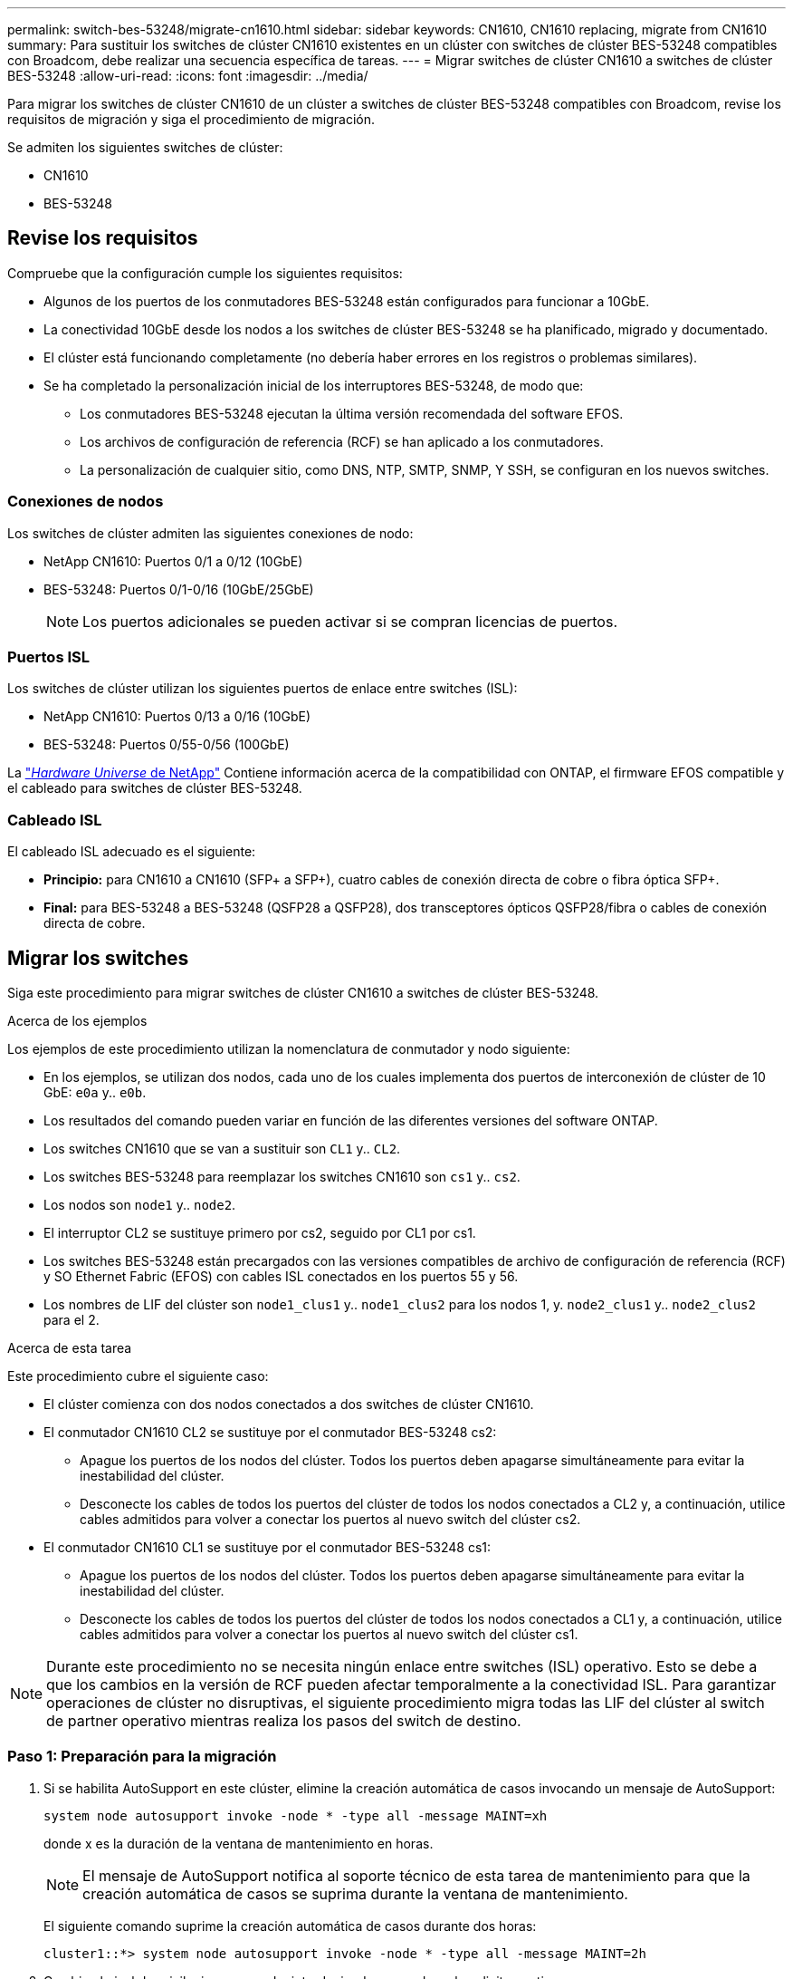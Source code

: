 ---
permalink: switch-bes-53248/migrate-cn1610.html 
sidebar: sidebar 
keywords: CN1610, CN1610 replacing, migrate from CN1610 
summary: Para sustituir los switches de clúster CN1610 existentes en un clúster con switches de clúster BES-53248 compatibles con Broadcom, debe realizar una secuencia específica de tareas. 
---
= Migrar switches de clúster CN1610 a switches de clúster BES-53248
:allow-uri-read: 
:icons: font
:imagesdir: ../media/


[role="lead"]
Para migrar los switches de clúster CN1610 de un clúster a switches de clúster BES-53248 compatibles con Broadcom, revise los requisitos de migración y siga el procedimiento de migración.

Se admiten los siguientes switches de clúster:

* CN1610
* BES-53248




== Revise los requisitos

Compruebe que la configuración cumple los siguientes requisitos:

* Algunos de los puertos de los conmutadores BES-53248 están configurados para funcionar a 10GbE.
* La conectividad 10GbE desde los nodos a los switches de clúster BES-53248 se ha planificado, migrado y documentado.
* El clúster está funcionando completamente (no debería haber errores en los registros o problemas similares).
* Se ha completado la personalización inicial de los interruptores BES-53248, de modo que:
+
** Los conmutadores BES-53248 ejecutan la última versión recomendada del software EFOS.
** Los archivos de configuración de referencia (RCF) se han aplicado a los conmutadores.
** La personalización de cualquier sitio, como DNS, NTP, SMTP, SNMP, Y SSH, se configuran en los nuevos switches.






=== Conexiones de nodos

Los switches de clúster admiten las siguientes conexiones de nodo:

* NetApp CN1610: Puertos 0/1 a 0/12 (10GbE)
* BES-53248: Puertos 0/1-0/16 (10GbE/25GbE)
+

NOTE: Los puertos adicionales se pueden activar si se compran licencias de puertos.





=== Puertos ISL

Los switches de clúster utilizan los siguientes puertos de enlace entre switches (ISL):

* NetApp CN1610: Puertos 0/13 a 0/16 (10GbE)
* BES-53248: Puertos 0/55-0/56 (100GbE)


La https://hwu.netapp.com/Home/Index["_Hardware Universe_ de NetApp"^] Contiene información acerca de la compatibilidad con ONTAP, el firmware EFOS compatible y el cableado para switches de clúster BES-53248.



=== Cableado ISL

El cableado ISL adecuado es el siguiente:

* *Principio:* para CN1610 a CN1610 (SFP+ a SFP+), cuatro cables de conexión directa de cobre o fibra óptica SFP+.
* *Final:* para BES-53248 a BES-53248 (QSFP28 a QSFP28), dos transceptores ópticos QSFP28/fibra o cables de conexión directa de cobre.




== Migrar los switches

Siga este procedimiento para migrar switches de clúster CN1610 a switches de clúster BES-53248.

.Acerca de los ejemplos
Los ejemplos de este procedimiento utilizan la nomenclatura de conmutador y nodo siguiente:

* En los ejemplos, se utilizan dos nodos, cada uno de los cuales implementa dos puertos de interconexión de clúster de 10 GbE: `e0a` y.. `e0b`.
* Los resultados del comando pueden variar en función de las diferentes versiones del software ONTAP.
* Los switches CN1610 que se van a sustituir son `CL1` y.. `CL2`.
* Los switches BES-53248 para reemplazar los switches CN1610 son `cs1` y.. `cs2`.
* Los nodos son `node1` y.. `node2`.
* El interruptor CL2 se sustituye primero por cs2, seguido por CL1 por cs1.
* Los switches BES-53248 están precargados con las versiones compatibles de archivo de configuración de referencia (RCF) y SO Ethernet Fabric (EFOS) con cables ISL conectados en los puertos 55 y 56.
* Los nombres de LIF del clúster son `node1_clus1` y.. `node1_clus2` para los nodos 1, y. `node2_clus1` y.. `node2_clus2` para el 2.


.Acerca de esta tarea
Este procedimiento cubre el siguiente caso:

* El clúster comienza con dos nodos conectados a dos switches de clúster CN1610.
* El conmutador CN1610 CL2 se sustituye por el conmutador BES-53248 cs2:
+
** Apague los puertos de los nodos del clúster. Todos los puertos deben apagarse simultáneamente para evitar la inestabilidad del clúster.
** Desconecte los cables de todos los puertos del clúster de todos los nodos conectados a CL2 y, a continuación, utilice cables admitidos para volver a conectar los puertos al nuevo switch del clúster cs2.


* El conmutador CN1610 CL1 se sustituye por el conmutador BES-53248 cs1:
+
** Apague los puertos de los nodos del clúster. Todos los puertos deben apagarse simultáneamente para evitar la inestabilidad del clúster.
** Desconecte los cables de todos los puertos del clúster de todos los nodos conectados a CL1 y, a continuación, utilice cables admitidos para volver a conectar los puertos al nuevo switch del clúster cs1.





NOTE: Durante este procedimiento no se necesita ningún enlace entre switches (ISL) operativo. Esto se debe a que los cambios en la versión de RCF pueden afectar temporalmente a la conectividad ISL. Para garantizar operaciones de clúster no disruptivas, el siguiente procedimiento migra todas las LIF del clúster al switch de partner operativo mientras realiza los pasos del switch de destino.



=== Paso 1: Preparación para la migración

. Si se habilita AutoSupport en este clúster, elimine la creación automática de casos invocando un mensaje de AutoSupport:
+
`system node autosupport invoke -node * -type all -message MAINT=xh`

+
donde x es la duración de la ventana de mantenimiento en horas.

+

NOTE: El mensaje de AutoSupport notifica al soporte técnico de esta tarea de mantenimiento para que la creación automática de casos se suprima durante la ventana de mantenimiento.

+
El siguiente comando suprime la creación automática de casos durante dos horas:

+
[listing]
----
cluster1::*> system node autosupport invoke -node * -type all -message MAINT=2h
----
. Cambie el nivel de privilegio a avanzado, introduciendo *y* cuando se le solicite continuar:
+
`set -privilege advanced`

+
Aparece el mensaje avanzado (*>).





=== Paso 2: Configure los puertos y el cableado

. En los switches nuevos, confirme que el cableado ISL está en buen estado entre los switches CS1 y CS2:
+
`show port-channel`

+
.Muestra el ejemplo
[%collapsible]
====
En el siguiente ejemplo se muestra que los puertos ISL están *up* en el switch cs1:

[listing, subs="+quotes"]
----
(cs1)# *show port-channel 1/1*
Local Interface................................ 1/1
Channel Name................................... Cluster-ISL
Link State..................................... Up
Admin Mode..................................... Enabled
Type........................................... Dynamic
Port channel Min-links......................... 1
Load Balance Option............................ 7
(Enhanced hashing mode)

Mbr    Device/       Port       Port
Ports  Timeout       Speed      Active
------ ------------- ---------  -------
0/55   actor/long    100G Full  True
       partner/long
0/56   actor/long    100G Full  True
       partner/long
(cs1) #
----
El siguiente ejemplo muestra que los puertos ISL están *up* en el conmutador cs2:

[listing, subs="+quotes"]
----
(cs2)# *show port-channel 1/1*
Local Interface................................ 1/1
Channel Name................................... Cluster-ISL
Link State..................................... Up
Admin Mode..................................... Enabled
Type........................................... Dynamic
Port channel Min-links......................... 1
Load Balance Option............................ 7
(Enhanced hashing mode)

Mbr    Device/       Port       Port
Ports  Timeout       Speed      Active
------ ------------- ---------  -------
0/55   actor/long    100G Full  True
       partner/long
0/56   actor/long    100G Full  True
       partner/long
----
====
. Muestre los puertos de clúster en cada nodo que están conectados a los switches de clúster existentes:
+
`network device-discovery show -protocol cdp`

+
.Muestra el ejemplo
[%collapsible]
====
El ejemplo siguiente muestra cuántas interfaces de interconexión de clúster se han configurado en cada nodo para cada switch de interconexión de clúster:

[listing, subs="+quotes"]
----
cluster1::*> *network device-discovery show -protocol cdp*
Node/       Local  Discovered
Protocol    Port   Device (LLDP: ChassisID)  Interface         Platform
----------- ------ ------------------------- ----------------  ----------------
node2      /cdp
            e0a    CL1                       0/2               CN1610
            e0b    CL2                       0/2               CN1610
node1      /cdp
            e0a    CL1                       0/1               CN1610
            e0b    CL2                       0/1               CN1610
----
====
. Determinar el estado administrativo u operativo de cada interfaz de clúster.
+
.. Verifique que todos los puertos del clúster sean `up` con un `healthy` estado:
+
`network port show -ipspace Cluster`

+
.Muestra el ejemplo
[%collapsible]
====
[listing, subs="+quotes"]
----
cluster1::*> *network port show -ipspace Cluster*

Node: node1
                                                                       Ignore
                                                  Speed(Mbps) Health   Health
Port      IPspace      Broadcast Domain Link MTU  Admin/Oper  Status   Status
--------- ------------ ---------------- ---- ---- ----------- -------- ------
e0a       Cluster      Cluster          up   9000  auto/10000 healthy  false
e0b       Cluster      Cluster          up   9000  auto/10000 healthy  false

Node: node2
                                                                       Ignore
                                                  Speed(Mbps) Health   Health
Port      IPspace      Broadcast Domain Link MTU  Admin/Oper  Status   Status
--------- ------------ ---------------- ---- ---- ----------- -------- ------
e0a       Cluster      Cluster          up   9000  auto/10000 healthy  false
e0b       Cluster      Cluster          up   9000  auto/10000 healthy  false
----
====
.. Compruebe que todas las interfaces del clúster (LIF) están en sus puertos de inicio:
+
`network interface show -vserver Cluster`

+
.Muestra el ejemplo
[%collapsible]
====
[listing, subs="+quotes"]
----
cluster1::*> *network interface show -vserver Cluster*

            Logical    Status     Network            Current       Current Is
Vserver     Interface  Admin/Oper Address/Mask       Node          Port    Home
----------- ---------- ---------- ------------------ ------------- ------- ----
Cluster
            node1_clus1  up/up    169.254.209.69/16  node1         e0a     true
            node1_clus2  up/up    169.254.49.125/16  node1         e0b     true
            node2_clus1  up/up    169.254.47.194/16  node2         e0a     true
            node2_clus2  up/up    169.254.19.183/16  node2         e0b     true
----
====


. Compruebe que el clúster muestra información de ambos switches de clúster:


[role="tabbed-block"]
====
.ONTAP 9.8 y posteriores
--
A partir de ONTAP 9,8, utilice el comando: `system switch ethernet show -is-monitoring-enabled-operational true`

[listing, subs="+quotes"]
----
cluster1::*> *system switch ethernet show -is-monitoring-enabled-operational true*
Switch                        Type             Address       Model
----------------------------- ---------------- ------------- --------
CL1                           cluster-network  10.10.1.101   CN1610
     Serial Number: 01234567
      Is Monitored: true
            Reason:
  Software Version: 1.3.0.3
    Version Source: ISDP

CL2                           cluster-network  10.10.1.102   CN1610
     Serial Number: 01234568
      Is Monitored: true
            Reason:
  Software Version: 1.3.0.3
    Version Source: ISDP
cluster1::*>
----
--
.ONTAP 9.7 y anteriores
--
Para ONTAP 9,7 y versiones anteriores, utilice el comando: `system cluster-switch show -is-monitoring-enabled-operational true`

[listing, subs="+quotes"]
----
cluster1::*> *system cluster-switch show -is-monitoring-enabled-operational true*
Switch                        Type             Address       Model
----------------------------- ---------------- ------------- --------
CL1                           cluster-network  10.10.1.101   CN1610
     Serial Number: 01234567
      Is Monitored: true
            Reason:
  Software Version: 1.3.0.3
    Version Source: ISDP

CL2                           cluster-network  10.10.1.102   CN1610
     Serial Number: 01234568
      Is Monitored: true
            Reason:
  Software Version: 1.3.0.3
    Version Source: ISDP
cluster1::*>
----
--
====
. [[step5]]Deshabilite la reversión automática en las LIF del clúster.
+
[listing, subs="+quotes"]
----
cluster1::*> *network interface modify -vserver Cluster -lif * -auto-revert false*
----
. En el switch de clúster CL2, apague los puertos conectados a los puertos de clúster de los nodos para conmutar las LIF de clúster:
+
[listing, subs="+quotes"]
----
(CL2)# *configure*
(CL2)(Config)# *interface 0/1-0/16*
(CL2)(Interface 0/1-0/16)# *shutdown*
(CL2)(Interface 0/1-0/16)# *exit*
(CL2)(Config)# *exit*
(CL2)#
----
. Compruebe que las LIF del clúster han conmutado al nodo de respaldo a los puertos alojados en el switch del clúster CL1. Esto puede tardar unos segundos.
+
`network interface show -vserver Cluster`

+
.Muestra el ejemplo
[%collapsible]
====
[listing, subs="+quotes"]
----
cluster1::*> *network interface show -vserver Cluster*
            Logical      Status     Network            Current       Current Is
Vserver     Interface    Admin/Oper Address/Mask       Node          Port    Home
----------- ------------ ---------- ------------------ ------------- ------- ----
Cluster
            node1_clus1  up/up      169.254.209.69/16  node1         e0a     true
            node1_clus2  up/up      169.254.49.125/16  node1         e0a     false
            node2_clus1  up/up      169.254.47.194/16  node2         e0a     true
            node2_clus2  up/up      169.254.19.183/16  node2         e0a     false
----
====
. Compruebe que el clúster esté en buen estado:
+
`cluster show`

+
.Muestra el ejemplo
[%collapsible]
====
[listing, subs="+quotes"]
----
cluster1::*> *cluster show*
Node       Health  Eligibility   Epsilon
---------- ------- ------------- -------
node1      true    true          false
node2      true    true          false
----
====
. Mueva todos los cables de conexión de nodos de clúster del switch antiguo CL2 al nuevo switch de CS2.
. Confirme el estado de las conexiones de red movidas a CS2:
+
`network port show -ipspace Cluster`

+
.Muestra el ejemplo
[%collapsible]
====
[listing, subs="+quotes"]
----
cluster1::*> *network port show -ipspace Cluster*

Node: node1
                                                                       Ignore
                                                  Speed(Mbps) Health   Health
Port      IPspace      Broadcast Domain Link MTU  Admin/Oper  Status   Status
--------- ------------ ---------------- ---- ---- ----------- -------- ------
e0a       Cluster      Cluster          up   9000  auto/10000 healthy  false
e0b       Cluster      Cluster          up   9000  auto/10000 healthy  false

Node: node2
                                                                       Ignore
                                                  Speed(Mbps) Health   Health
Port      IPspace      Broadcast Domain Link MTU  Admin/Oper  Status   Status
--------- ------------ ---------------- ---- ---- ----------- -------- ------
e0a       Cluster      Cluster          up   9000  auto/10000 healthy  false
e0b       Cluster      Cluster          up   9000  auto/10000 healthy  false
----
====
+
Todos los puertos de clúster que se han movido deben ser `up`.

. Compruebe la información de cercanía en los puertos de clúster:
+
`network device-discovery show -protocol cdp`

+
.Muestra el ejemplo
[%collapsible]
====
[listing, subs="+quotes"]
----
cluster1::*> *network device-discovery show -protocol cdp*
Node/       Local  Discovered
Protocol    Port   Device (LLDP: ChassisID)  Interface         Platform
----------- ------ ------------------------- ----------------  ----------------
node2      /cdp
            e0a    CL1                       0/2               CN1610
            e0b    cs2                       0/2               BES-53248
node1      /cdp
            e0a    CL1                       0/1               CN1610
            e0b    cs2                       0/1               BES-53248
----
====
. Confirme que las conexiones de puertos del switch sean correctas desde la perspectiva del switch CS2:
+
[listing, subs="+quotes"]
----
cs2# *show interface all*
cs2# *show isdp neighbors*
----
. En el switch de clúster CL1, apague los puertos conectados a los puertos de clúster de los nodos para conmutar las LIF de clúster:
+
[listing, subs="+quotes"]
----
(CL1)# *configure*
(CL1)(Config)# *interface 0/1-0/16*
(CL1)(Interface 0/1-0/16)# *shutdown*
(CL1)(Interface 0/13-0/16)# *exit*
(CL1)(Config)# *exit*
(CL1)#
----
+
Todos los LIF del clúster realizan la conmutación al respaldo al switch CS2.

. Compruebe que los LIF de clúster han conmutado al nodo de respaldo a los puertos alojados en el switch CS2. Esto puede tardar unos segundos:
+
`network interface show -vserver Cluster`

+
.Muestra el ejemplo
[%collapsible]
====
[listing, subs="+quotes"]
----
cluster1::*> *network interface show -vserver Cluster*
            Logical      Status     Network            Current       Current Is
Vserver     Interface    Admin/Oper Address/Mask       Node          Port    Home
----------- ------------ ---------- ------------------ ------------- ------- ----
Cluster
            node1_clus1  up/up      169.254.209.69/16  node1         e0b     false
            node1_clus2  up/up      169.254.49.125/16  node1         e0b     true
            node2_clus1  up/up      169.254.47.194/16  node2         e0b     false
            node2_clus2  up/up      169.254.19.183/16  node2         e0b     true
----
====
. Compruebe que el clúster esté en buen estado:
+
`cluster show`

+
.Muestra el ejemplo
[%collapsible]
====
[listing, subs="+quotes"]
----
cluster1::*> *cluster show*
Node       Health  Eligibility   Epsilon
---------- ------- ------------- -------
node1      true    true          false
node2      true    true          false
----
====
. Mueva los cables de conexión de nodo de clúster de CL1 al nuevo switch de CS1.
. Confirme el estado de las conexiones de red movidas a CS1:
+
`network port show -ipspace Cluster`

+
.Muestra el ejemplo
[%collapsible]
====
[listing, subs="+quotes"]
----
cluster1::*> *network port show -ipspace Cluster*

Node: node1
                                                                       Ignore
                                                  Speed(Mbps) Health   Health
Port      IPspace      Broadcast Domain Link MTU  Admin/Oper  Status   Status
--------- ------------ ---------------- ---- ---- ----------- -------- ------
e0a       Cluster      Cluster          up   9000  auto/10000 healthy  false
e0b       Cluster      Cluster          up   9000  auto/10000 healthy  false

Node: node2
                                                                       Ignore
                                                  Speed(Mbps) Health   Health
Port      IPspace      Broadcast Domain Link MTU  Admin/Oper  Status   Status
--------- ------------ ---------------- ---- ---- ----------- -------- ------
e0a       Cluster      Cluster          up   9000  auto/10000 healthy  false
e0b       Cluster      Cluster          up   9000  auto/10000 healthy  false
----
====
+
Todos los puertos de clúster que se han movido deben ser `up`.

. Compruebe la información de cercanía en los puertos de clúster:
+
`network device-discovery show`

+
.Muestra el ejemplo
[%collapsible]
====
[listing, subs="+quotes"]
----
cluster1::*> *network device-discovery show -protocol cdp*
Node/       Local  Discovered
Protocol    Port   Device (LLDP: ChassisID)  Interface         Platform
----------- ------ ------------------------- ----------------  ----------------
node1      /cdp
            e0a    cs1                       0/1               BES-53248
            e0b    cs2                       0/1               BES-53248
node2      /cdp
            e0a    cs1                       0/2               BES-53248
            e0b    cs2                       0/2               BES-53248
----
====
. Confirme que las conexiones de puertos del switch sean correctas desde la perspectiva del switch CS1:
+
[listing, subs="+quotes"]
----
cs1# *show interface all*
cs1# *show isdp neighbors*
----
. Compruebe que el ISL entre CS1 y CS2 aún está operativo:
+
`show port-channel`

+
.Muestra el ejemplo
[%collapsible]
====
En el siguiente ejemplo se muestra que los puertos ISL están *up* en el switch cs1:

[listing, subs="+quotes"]
----
(cs1)# *show port-channel 1/1*
Local Interface................................ 1/1
Channel Name................................... Cluster-ISL
Link State..................................... Up
Admin Mode..................................... Enabled
Type........................................... Dynamic
Port channel Min-links......................... 1
Load Balance Option............................ 7
(Enhanced hashing mode)

Mbr    Device/       Port       Port
Ports  Timeout       Speed      Active
------ ------------- ---------  -------
0/55   actor/long    100G Full  True
       partner/long
0/56   actor/long    100G Full  True
       partner/long
(cs1) #
----
El siguiente ejemplo muestra que los puertos ISL están *up* en el conmutador cs2:

[listing, subs="+quotes"]
----
(cs2)# *show port-channel 1/1*
Local Interface................................ 1/1
Channel Name................................... Cluster-ISL
Link State..................................... Up
Admin Mode..................................... Enabled
Type........................................... Dynamic
Port channel Min-links......................... 1
Load Balance Option............................ 7
(Enhanced hashing mode)

Mbr    Device/       Port       Port
Ports  Timeout       Speed      Active
------ ------------- ---------  -------
0/55   actor/long    100G Full  True
       partner/long
0/56   actor/long    100G Full  True
       partner/long
----
====
. Elimine los switches CN1610 sustituidos de la tabla de switches del clúster si no se eliminan automáticamente:


[role="tabbed-block"]
====
.ONTAP 9.8 y posteriores
--
A partir de ONTAP 9,8, utilice el comando: `system switch ethernet delete -device _device-name_`

[listing]
----
cluster::*> system switch ethernet delete -device CL1
cluster::*> system switch ethernet delete -device CL2
----
--
.ONTAP 9.7 y anteriores
--
Para ONTAP 9,7 y versiones anteriores, utilice el comando: `system cluster-switch delete -device _device-name_`

[listing]
----
cluster::*> system cluster-switch delete -device CL1
cluster::*> system cluster-switch delete -device CL2
----
--
====


=== Paso 3: Verificar la configuración

. Habilite la reversión automática en las LIF del clúster.
+
[listing, subs="+quotes"]
----
cluster1::*> *network interface modify -vserver Cluster -lif * -auto-revert true*
----
. Compruebe que las LIF del clúster han vuelto a sus puertos raíz (esto puede tardar un minuto):
+
`network interface show -vserver Cluster`

+
Si los LIF del clúster no han cambiado a su puerto de inicio, los revierte manualmente:

+
`network interface revert -vserver Cluster -lif *`

. Compruebe que el clúster esté en buen estado:
+
`cluster show`

. Compruebe la conectividad de las interfaces del clúster remoto:


[role="tabbed-block"]
====
.ONTAP 9.9.1 y versiones posteriores
--
Puede utilizar el `network interface check cluster-connectivity` comando para iniciar una comprobación de accesibilidad de la conectividad del clúster y, a continuación, muestre los detalles:

`network interface check cluster-connectivity start` y.. `network interface check cluster-connectivity show`

[listing, subs="+quotes"]
----
cluster1::*> *network interface check cluster-connectivity start*
----
*NOTA:* Espere varios segundos antes de ejecutar el `show` comando para mostrar los detalles.

[listing, subs="+quotes"]
----
cluster1::*> *network interface check cluster-connectivity show*
                                  Source          Destination       Packet
Node   Date                       LIF             LIF               Loss
------ -------------------------- --------------- ----------------- -----------
node1
       3/5/2022 19:21:18 -06:00   node1_clus2      node2_clus1      none
       3/5/2022 19:21:20 -06:00   node1_clus2      node2_clus2      none

node2
       3/5/2022 19:21:18 -06:00   node2_clus2      node1_clus1      none
       3/5/2022 19:21:20 -06:00   node2_clus2      node1_clus2      none
----
--
.Todos los lanzamientos de ONTAP
--
En todas las versiones de ONTAP, también se puede utilizar el `cluster ping-cluster -node <name>` comando para comprobar la conectividad:

`cluster ping-cluster -node <name>`

[listing, subs="+quotes"]
----
cluster1::*> *cluster ping-cluster -node node2*
Host is node2
Getting addresses from network interface table...
Cluster node1_clus1 169.254.209.69 node1     e0a
Cluster node1_clus2 169.254.49.125 node1     e0b
Cluster node2_clus1 169.254.47.194 node2     e0a
Cluster node2_clus2 169.254.19.183 node2     e0b
Local = 169.254.47.194 169.254.19.183
Remote = 169.254.209.69 169.254.49.125
Cluster Vserver Id = 4294967293
Ping status:....
Basic connectivity succeeds on 4 path(s)
Basic connectivity fails on 0 path(s)
................
Detected 9000 byte MTU on 4 path(s):
    Local 169.254.19.183 to Remote 169.254.209.69
    Local 169.254.19.183 to Remote 169.254.49.125
    Local 169.254.47.194 to Remote 169.254.209.69
    Local 169.254.47.194 to Remote 169.254.49.125
Larger than PMTU communication succeeds on 4 path(s)
RPC status:
2 paths up, 0 paths down (tcp check)
2 paths up, 0 paths down (udp check)
----
--
====
. [[step5]]Si suprimió la creación automática de casos, vuelva a activarla llamando a un mensaje AutoSupport:
+
`system node autosupport invoke -node * -type all -message MAINT=END`

+
[listing, subs="+quotes"]
----
cluster::*> system node autosupport invoke -node * -type all -message MAINT=END
----


.El futuro
Después de migrar tus switches, puedes link:../switch-cshm/config-overview.html["configurar la monitorización del estado del conmutador"].
